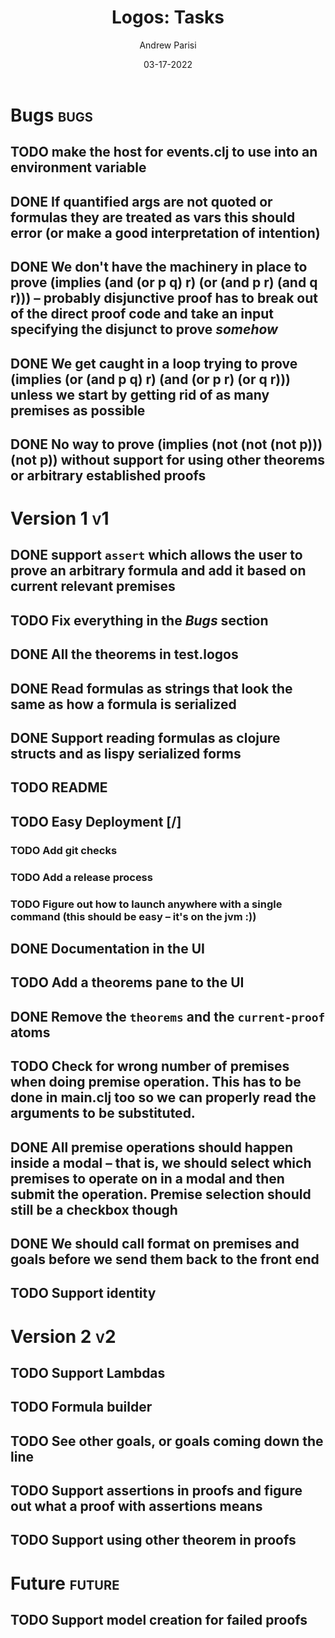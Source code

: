#+title: Logos: Tasks
#+date: 03-17-2022
#+author: Andrew Parisi

* Bugs                                                                 :bugs:
** TODO make the host for events.clj to use into an environment variable
:PROPERTIES:
:ID:       90C8E427-95D6-43BB-9559-3FA6424E089C
:END:
** DONE If quantified args are not quoted or formulas they are treated as vars this should error (or make a good interpretation of intention)
CLOSED: [2022-04-04 Mon 08:01]
:PROPERTIES:
:ID:       3A2C430B-2675-48B4-B214-DD0F9BF8D1FC
:END:
** DONE We don't have the machinery in place to prove (implies (and (or p q) r) (or (and p r) (and q r))) -- probably disjunctive proof has to break out of the direct proof code and take an input specifying the disjunct to prove /somehow/
CLOSED: [2022-03-29 Tue 00:04]
:PROPERTIES:
:ID:       CB509F0E-E0C6-462B-973D-14404D244F86
:END:
** DONE We get caught in a loop trying to prove (implies (or (and p q) r) (and (or p r) (or q r))) unless we start by getting rid of as many premises as possible
CLOSED: [2022-04-15 Fri 07:19]
:PROPERTIES:
:ID:       E57D10DC-D223-4BA5-8333-CACA7099E820
:END:
** DONE No way to prove (implies (not (not (not p))) (not p)) without support for using other theorems or arbitrary established proofs
CLOSED: [2022-03-28 Mon 23:56]
:PROPERTIES:
:ID:       24F7DEFA-436F-47BB-A6E4-478B14077952
:END:
* Version 1                                                              :v1:
** DONE support =assert= which allows the user to prove an arbitrary formula and add it based on current relevant premises
CLOSED: [2022-03-28 Mon 23:56]
:PROPERTIES:
:ID:       D01BD36C-E447-4215-BB22-30C9857279D4
:END:
** TODO Fix everything in the [[Bugs]] section
:PROPERTIES:
:ID:       C8E34E31-2C6B-4549-BACA-6F674428AA12
:END:
** DONE All the theorems in test.logos
CLOSED: [2022-03-19 Sat 18:20]
** DONE Read formulas as strings that look the same as how a formula is serialized
CLOSED: [2022-03-19 Sat 22:05]
** DONE Support reading formulas as clojure structs and as lispy serialized forms
CLOSED: [2022-03-23 Wed 21:46]
** TODO README
:PROPERTIES:
:ID:       C795903F-3E48-4760-8D7D-03D1A425F0AA
:END:
** TODO Easy Deployment [/]
:PROPERTIES:
:ID:       2C2AE56C-D36F-43F8-A1F2-7E3AB49D0FBB
:END:
*** TODO Add git checks
:PROPERTIES:
:ID:       9FBDB657-99F3-441B-A5F7-64A2BA780105
:END:
*** TODO Add a release process
:PROPERTIES:
:ID:       609270BF-E0A5-45B4-B6FC-45A38467D378
:END:
*** TODO Figure out how to launch anywhere with a single command (this should be easy -- it's on the jvm :))
:PROPERTIES:
:ID:       70777A4F-DB7C-47CD-9804-F0CB7785337D
:END:
** DONE Documentation in the UI
CLOSED: [2022-04-15 Fri 07:19]
:PROPERTIES:
:ID:       5012FF0F-92F4-4989-91F9-E7D53DA8B788
:END:
** TODO Add a theorems pane to the UI
:PROPERTIES:
:ID:       0DBDB8EE-7742-4237-B9DA-D52E7F9E042D
:END:
** DONE Remove the =theorems= and the =current-proof= atoms
CLOSED: [2022-03-25 Fri 08:37]
:PROPERTIES:
:ID:       F616D54A-BA0D-48E0-BAE2-269A4113D0AC
:END:
** TODO Check for wrong number of premises when doing premise operation. This has to be done in main.clj too so we can properly read the arguments to be substituted.
:PROPERTIES:
:ID:       DB61BAE3-60D9-46AA-8AC8-33540BE98631
:END:
** DONE All premise operations should happen inside a modal -- that is, we should select which premises to operate on in a modal and then submit the operation. Premise selection should still be a checkbox though
CLOSED: [2022-03-27 Sun 00:17]
:PROPERTIES:
:ID:       F999DB06-AA05-4D2C-BAE8-0BF885BC83F7
:END:
** DONE We should call format on premises and goals before we send them back to the front end
CLOSED: [2022-03-29 Tue 22:53]
:PROPERTIES:
:ID:       3FEC10EC-1326-405B-BD3E-79EEAC3B687E
:END:
** TODO Support identity
:PROPERTIES:
:ID:       013A20CF-E0DC-47DA-9198-F146E37A0F49
:END:
* Version 2                                                              :v2:
** TODO Support Lambdas
** TODO Formula builder
** TODO See other goals, or goals coming down the line
** TODO Support assertions in proofs and figure out what a proof with assertions means
** TODO Support using other theorem in proofs

* Future                                                             :future:
** TODO Support model creation for failed proofs
